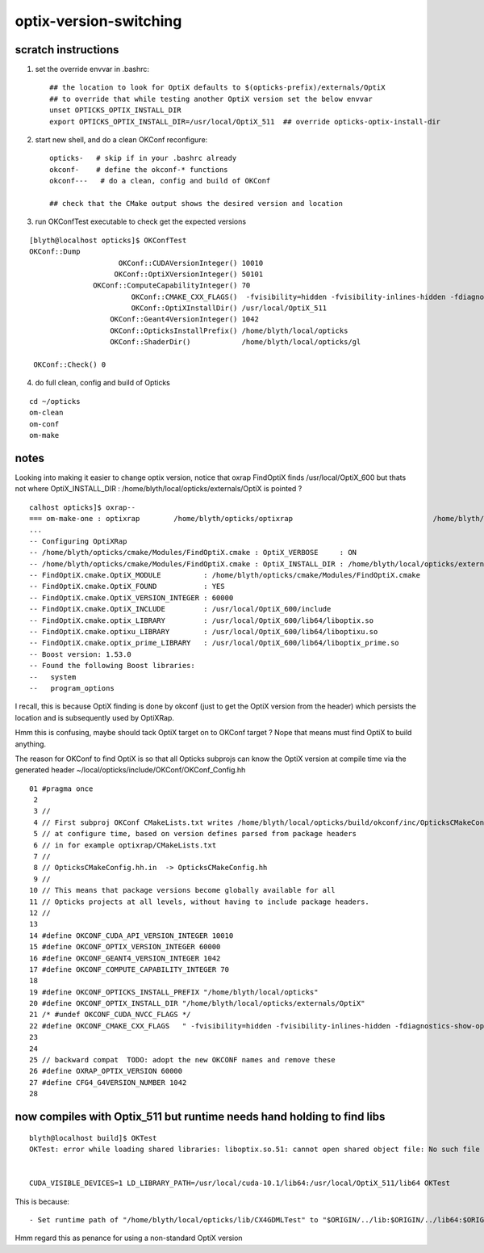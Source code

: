 optix-version-switching
===========================

scratch instructions
------------------------


1. set the override envvar in .bashrc:: 

    ## the location to look for OptiX defaults to $(opticks-prefix)/externals/OptiX
    ## to override that while testing another OptiX version set the below envvar 
    unset OPTICKS_OPTIX_INSTALL_DIR
    export OPTICKS_OPTIX_INSTALL_DIR=/usr/local/OptiX_511  ## override opticks-optix-install-dir 


2. start new shell, and do a clean OKConf reconfigure::

    opticks-   # skip if in your .bashrc already 
    okconf-    # define the okconf-* functions
    okconf---   # do a clean, config and build of OKConf 

    ## check that the CMake output shows the desired version and location


3. run OKConfTest executable to check get the expected versions 

::

    [blyth@localhost opticks]$ OKConfTest
    OKConf::Dump
                         OKConf::CUDAVersionInteger() 10010
                        OKConf::OptiXVersionInteger() 50101
                   OKConf::ComputeCapabilityInteger() 70
                            OKConf::CMAKE_CXX_FLAGS()  -fvisibility=hidden -fvisibility-inlines-hidden -fdiagnostics-show-option -Wall -Wno-unused-function -Wno-comment -Wno-deprecated -Wno-shadow
                            OKConf::OptiXInstallDir() /usr/local/OptiX_511
                       OKConf::Geant4VersionInteger() 1042
                       OKConf::OpticksInstallPrefix() /home/blyth/local/opticks
                       OKConf::ShaderDir()            /home/blyth/local/opticks/gl

     OKConf::Check() 0


4. do full clean, config and build of Opticks

::

    cd ~/opticks
    om-clean
    om-conf
    om-make



notes
----------

Looking into making it easier to change optix version, notice 
that oxrap FindOptiX finds /usr/local/OptiX_600 but thats
not where OptiX_INSTALL_DIR : /home/blyth/local/opticks/externals/OptiX 
is pointed ?

::

    calhost opticks]$ oxrap--
    === om-make-one : optixrap        /home/blyth/opticks/optixrap                                 /home/blyth/local/opticks/build/optixrap                     
    ...
    -- Configuring OptiXRap
    -- /home/blyth/opticks/cmake/Modules/FindOptiX.cmake : OptiX_VERBOSE     : ON 
    -- /home/blyth/opticks/cmake/Modules/FindOptiX.cmake : OptiX_INSTALL_DIR : /home/blyth/local/opticks/externals/OptiX 
    -- FindOptiX.cmake.OptiX_MODULE          : /home/blyth/opticks/cmake/Modules/FindOptiX.cmake
    -- FindOptiX.cmake.OptiX_FOUND           : YES
    -- FindOptiX.cmake.OptiX_VERSION_INTEGER : 60000
    -- FindOptiX.cmake.OptiX_INCLUDE         : /usr/local/OptiX_600/include
    -- FindOptiX.cmake.optix_LIBRARY         : /usr/local/OptiX_600/lib64/liboptix.so
    -- FindOptiX.cmake.optixu_LIBRARY        : /usr/local/OptiX_600/lib64/liboptixu.so
    -- FindOptiX.cmake.optix_prime_LIBRARY   : /usr/local/OptiX_600/lib64/liboptix_prime.so
    -- Boost version: 1.53.0
    -- Found the following Boost libraries:
    --   system
    --   program_options


I recall, this is because OptiX finding is done by okconf (just to get the OptiX version from the 
header) which persists the location and is subsequently used by OptiXRap.   

Hmm this is confusing, maybe should tack OptiX target on to OKConf target ? Nope that means 
must find OptiX to build anything.

The reason for OKConf to find OptiX is so that all Opticks subprojs can know the
OptiX version at compile time via the generated header ~/local/opticks/include/OKConf/OKConf_Config.hh

::

     01 #pragma once
      2 
      3 //
      4 // First subproj OKConf CMakeLists.txt writes /home/blyth/local/opticks/build/okconf/inc/OpticksCMakeConfig.hh 
      5 // at configure time, based on version defines parsed from package headers 
      6 // in for example optixrap/CMakeLists.txt
      7 //
      8 // OpticksCMakeConfig.hh.in  -> OpticksCMakeConfig.hh 
      9 //
     10 // This means that package versions become globally available for all 
     11 // Opticks projects at all levels, without having to include package headers.
     12 //
     13 
     14 #define OKCONF_CUDA_API_VERSION_INTEGER 10010
     15 #define OKCONF_OPTIX_VERSION_INTEGER 60000
     16 #define OKCONF_GEANT4_VERSION_INTEGER 1042
     17 #define OKCONF_COMPUTE_CAPABILITY_INTEGER 70
     18 
     19 #define OKCONF_OPTICKS_INSTALL_PREFIX "/home/blyth/local/opticks"
     20 #define OKCONF_OPTIX_INSTALL_DIR "/home/blyth/local/opticks/externals/OptiX"
     21 /* #undef OKCONF_CUDA_NVCC_FLAGS */
     22 #define OKCONF_CMAKE_CXX_FLAGS   " -fvisibility=hidden -fvisibility-inlines-hidden -fdiagnostics-show-option -Wall -Wno-unused-function -Wno-comment -Wno-deprecated -Wno-shadow"
     23 
     24 
     25 // backward compat  TODO: adopt the new OKCONF names and remove these
     26 #define OXRAP_OPTIX_VERSION 60000
     27 #define CFG4_G4VERSION_NUMBER 1042
     28 




now compiles with Optix_511 but runtime needs hand holding to find libs
---------------------------------------------------------------------------

::

   blyth@localhost build]$ OKTest 
   OKTest: error while loading shared libraries: liboptix.so.51: cannot open shared object file: No such file or directory


   CUDA_VISIBLE_DEVICES=1 LD_LIBRARY_PATH=/usr/local/cuda-10.1/lib64:/usr/local/OptiX_511/lib64 OKTest


This is because::

    - Set runtime path of "/home/blyth/local/opticks/lib/CX4GDMLTest" to "$ORIGIN/../lib:$ORIGIN/../lib64:$ORIGIN/../externals/lib:$ORIGIN/../externals/lib64:$ORIGIN/../externals/OptiX/lib64"


Hmm regard this as penance for using a non-standard OptiX version 







